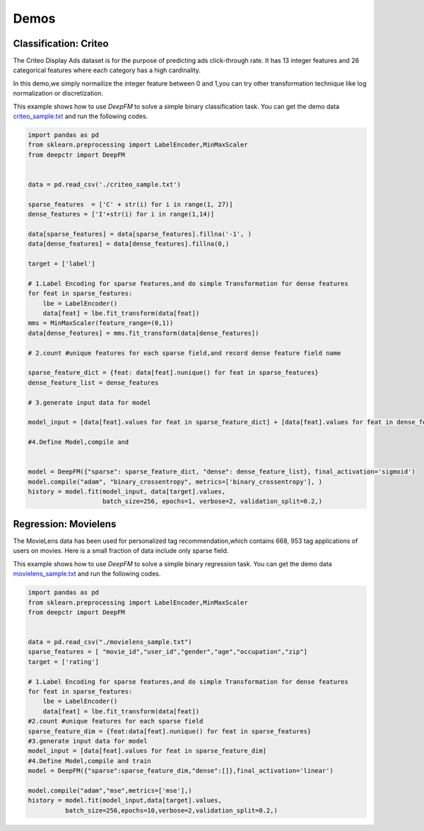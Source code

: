 Demos
===========

Classification: Criteo 
-----------------------

The Criteo Display Ads dataset is for the purpose of predicting ads 
click-through rate. It has 13 integer features and
26 categorical features where each category has a high cardinality.

.. image:: ../pics/criteo_sample.png
   :align: center
   :scale: 70 %

In this demo,we simply normailize the integer feature between 0 and 1,you
can try other transformation technique like log normalization or discretization.

This example shows how to use *DeepFM* to solve a simple binary classification task. You can get the demo data 
`criteo_sample.txt <https://github.com/shenweichen/DeepCTR/tree/master/demo
/criteo_sample.txt>`_ and run the following codes.

.. code-block:: python

    import pandas as pd
    from sklearn.preprocessing import LabelEncoder,MinMaxScaler
    from deepctr import DeepFM

    
    data = pd.read_csv('./criteo_sample.txt')

    sparse_features  = ['C' + str(i) for i in range(1, 27)]
    dense_features = ['I'+str(i) for i in range(1,14)]

    data[sparse_features] = data[sparse_features].fillna('-1', )
    data[dense_features] = data[dense_features].fillna(0,)

    target = ['label']

    # 1.Label Encoding for sparse features,and do simple Transformation for dense features
    for feat in sparse_features:
        lbe = LabelEncoder()
        data[feat] = lbe.fit_transform(data[feat])
    mms = MinMaxScaler(feature_range=(0,1))
    data[dense_features] = mms.fit_transform(data[dense_features])

    # 2.count #unique features for each sparse field,and record dense feature field name

    sparse_feature_dict = {feat: data[feat].nunique() for feat in sparse_features}
    dense_feature_list = dense_features

    # 3.generate input data for model

    model_input = [data[feat].values for feat in sparse_feature_dict] + [data[feat].values for feat in dense_feature_list]

    #4.Define Model,compile and


    model = DeepFM({"sparse": sparse_feature_dict, "dense": dense_feature_list}, final_activation='sigmoid')
    model.compile("adam", "binary_crossentropy", metrics=['binary_crossentropy'], )
    history = model.fit(model_input, data[target].values,
                        batch_size=256, epochs=1, verbose=2, validation_split=0.2,)



Regression: Movielens
----------------------
The MovieLens data has been used for personalized tag recommendation,which
contains 668, 953 tag applications of users on movies.
Here is a small fraction of data include  only sparse field.

.. image:: ../pics/movielens_sample.png
   :align: center
   :scale: 70 %

This example shows how to use *DeepFM* to solve a simple binary regression task. You can get the demo data 
`movielens_sample.txt <https://github.com/shenweichen/DeepCTR/tree/master/demo
/movielens_sample.txt>`_ and run the following codes.

.. code-block:: python

    import pandas as pd
    from sklearn.preprocessing import LabelEncoder,MinMaxScaler
    from deepctr import DeepFM

    
    data = pd.read_csv("./movielens_sample.txt")
    sparse_features = [ "movie_id","user_id","gender","age","occupation","zip"]
    target = ['rating']

    # 1.Label Encoding for sparse features,and do simple Transformation for dense features
    for feat in sparse_features:
        lbe = LabelEncoder()
        data[feat] = lbe.fit_transform(data[feat])
    #2.count #unique features for each sparse field
    sparse_feature_dim = {feat:data[feat].nunique() for feat in sparse_features}
    #3.generate input data for model
    model_input = [data[feat].values for feat in sparse_feature_dim]
    #4.Define Model,compile and train
    model = DeepFM({"sparse":sparse_feature_dim,"dense":[]},final_activation='linear')

    model.compile("adam","mse",metrics=['mse'],)
    history = model.fit(model_input,data[target].values,
              batch_size=256,epochs=10,verbose=2,validation_split=0.2,)